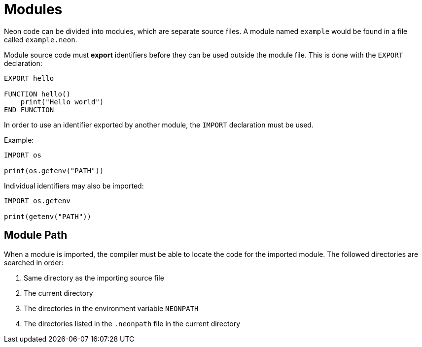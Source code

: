 = Modules

Neon code can be divided into modules, which are separate source files.
A module named `example` would be found in a file called `example.neon`.

Module source code must *export* identifiers before they can be used outside the module file.
This is done with the `EXPORT` declaration:

[source,neon]
----
EXPORT hello

FUNCTION hello()
    print("Hello world")
END FUNCTION
----

In order to use an identifier exported by another module, the `IMPORT` declaration must be used.

Example:

[source,neon]
----
IMPORT os

print(os.getenv("PATH"))
----

Individual identifiers may also be imported:

[source,neon]
----
IMPORT os.getenv

print(getenv("PATH"))
----

== Module Path

When a module is imported, the compiler must be able to locate the code for the imported module.
The followed directories are searched in order:

. Same directory as the importing source file
. The current directory
. The directories in the environment variable `NEONPATH`
. The directories listed in the `.neonpath` file in the current directory
